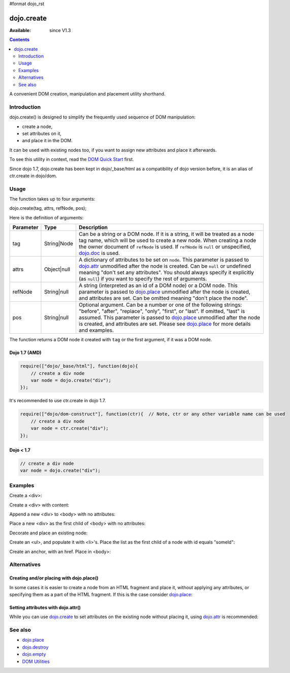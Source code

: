 #format dojo_rst

dojo.create
===========

:Available: since V1.3

.. contents::
   :depth: 2

A convenient DOM creation, manipulation and placement utility shorthand. 


============
Introduction
============

dojo.create() is designed to simplify the frequently used sequence of DOM manipulation: 

* create a node, 
* set attributes on it, 
* and place it in the DOM. 

It can be used with existing nodes too, if you want to assign new attributes and place it afterwards.

To see this utility in context, read the `DOM Quick Start <quickstart/dom>`_ first.

Since dojo 1.7, dojo.create has been kept in dojo/_base/html as a compatibility of dojo version before, it is an alias of ctr.create in dojo/dom.

=====
Usage
=====

The function takes up to four arguments:

dojo.create(tag, attrs, refNode, pos);

Here is the definition of arguments:

=========  ===========  =======================================================
Parameter  Type         Description
=========  ===========  =======================================================
tag        String|Node  Can be a string or a DOM node. If it is a string, it 
                        will be treated as a node tag name, which will be used 
                        to create a new node.
                        When creating a node the owner document of ``refNode`` 
                        is used. If ``refNode`` is ``null`` or unspecified, 
                        `dojo.doc <dojo/doc>`_ is used.
attrs      Object|null  A dictionary of attributes to be set on ``node``. 
                        This parameter is passed to `dojo.attr <dojo/attr>`_ 
                        unmodified after the node is created.
                        Can be ``null`` or undefined meaning 
                        "don't set any attributes". You should always specify 
                        it explicitly (as ``null``) if you want to specify 
                        the rest of arguments.
refNode    String|null  A string (interpreted as an id of a DOM node) or 
                        a DOM node. This parameter is passed to 
                        `dojo.place <dojo/place>`_ unmodified after the node is 
                        created, and attributes are set.
                        Can be omitted meaning "don't place the node".
pos        String|null  Optional argument. Can be a number or one of the 
                        following strings: "before", "after", "replace", "only", 
                        "first", or "last". If omitted, "last" is assumed. 
                        This parameter is passed to `dojo.place <dojo/place>`_ 
                        unmodified after the node is created, and attributes 
                        are set. Please see `dojo.place <dojo/place>`_ 
                        for more details and examples.
=========  ===========  =======================================================


The function returns a DOM node it created with ``tag`` or the first argument, if it was a DOM node.

Dojo 1.7 (AMD)
--------------

.. code-block :: javascript

  require(["dojo/_base/html"], function(dojo){     
      // create a div node
      var node = dojo.create("div");
  });

It's recommended to use ctr.create in dojo 1.7.

.. code-block :: javascript

  require(["dojo/dom-construct"], function(ctr){  // Note, ctr or any other variable name can be used     
      // create a div node
      var node = ctr.create("div");
  });


Dojo < 1.7
----------

.. code-block :: javascript

  // create a div node
  var node = dojo.create("div");


========
Examples
========

Create a <div>:

.. code-block :: javascript
  :linenos:

  // dojo 1.7 (AMD)
  require(["dojo/dom-construct"], function(ctr){
    var n = ctr.create("div");
  });

  // dojo < 1.7
  var n = dojo.create("div");

Create a <div> with content:

.. code-block :: javascript
  :linenos:

  // dojo 1.7 (AMD)
  require(["dojo/dom-construct"], function(ctr){
    var n = ctr.create("div", { innerHTML: "<p>hi</p>" });
  });

  // dojo < 1.7
  var n = dojo.create("div", { innerHTML: "<p>hi</p>" });

Append a new <div> to <body> with no attributes:

.. code-block :: javascript
  :linenos:

  // dojo 1.7 (AMD)
  require(["dojo/dom-construct", "dojo/_base/window"], function(ctr, win){
    var n = ctr.create("div", null, win.body());
  });

  // dojo < 1.7
  var n = dojo.create("div", null, dojo.body());

Place a new <div> as the first child of <body> with no attributes:

.. code-block :: javascript
  :linenos:

  // dojo 1.7 (AMD)
  require(["dojo/dom-construct", "dojo/_base/window"], function(ctr, win){
    var n = ctr.create("div", null, win.body(), "first");
  });

  // dojo < 1.7
  var n = dojo.create("div", null, dojo.body(), "first");

Decorate and place an existing node:

.. code-block :: javascript
  :linenos:

  // dojo 1.7 (AMD)
  require(["dojo/dom-construct", "dojo/_base/window"], function(ctr, win){
    ctr.create(node, { style: { color: "red" } }, win.body());
  });

  // dojo < 1.7
  dojo.create(node, { style: { color: "red" } }, dojo.body());

Create an <ul>, and populate it with <li>'s. Place the list as the first child of a node with id equals "someId":

.. code-block :: javascript
  :linenos:

  // dojo 1.7 (AMD)
  require(["dojo/dom-construct", "dojo/_base/array"], function(ctr, array){
    var ul = ctr.create("ul", null, "someId", "first");
    var items = ["one", "two", "three", "four"];
    array.forEach(items, function(data){
      ctr.create("li", { innerHTML: data }, ul);
    });
  });

  // dojo < 1.7
  var ul = dojo.create("ul", null, "someId", "first");
  var items = ["one", "two", "three", "four"];
  dojo.forEach(items, function(data){
    dojo.create("li", { innerHTML: data }, ul);
  });

Create an anchor, with an href. Place in <body>:

.. code-block :: javascript
  :linenos:

  // dojo 1.7 (AMD)
  require(["dojo/dom-construct", "dojo/_base/window"], function(ctr, win){
    ctr.create("a", { href: "foo.html", title: "Goto FOO!", innerHTML: "link" }, win.body());
  });

  // dojo < 1.7
  dojo.create("a", { href: "foo.html", title: "Goto FOO!", innerHTML: "link" }, dojo.body());

============
Alternatives
============

Creating and/or placing with dojo.place()
-----------------------------------------

In some cases it is easier to create a node from an HTML fragment and place it, without applying any attributes, or specifying them as a part of the HTML fragment. If this is the case consider `dojo.place <dojo/place>`_:

.. code-block :: javascript
  :linenos:

  // duplicating the next line with dojo.place()
  //dojo.create("a", { href: "foo.html", title: "Goto FOO!", innerHTML: "link" }, dojo.body());
  // dojo 1.7 (AMD)
  require(["dojo/dom-construct", "dojo/_base/window"], function(ctr, win){
    ctr.place("<a href='foo.html' title='Goto FOO!'>link</a>", win.body());
  });

  // dojo < 1.7
  dojo.place("<a href='foo.html' title='Goto FOO!'>link</a>", dojo.body());


  // duplicating the next line with dojo.place()
  //var n = dojo.create("div", null, dojo.body());
  // dojo 1.7 (AMD)
  require(["dojo/dom-construct", "dojo/_base/window"], function(ctr, win){
    var n = ctr.place("<div></div>", win.body());
  });

  // dojo < 1.7
  var n = dojo.place("<div></div>", dojo.body());

Setting attributes with dojo.attr()
-----------------------------------

While you can use `dojo.create <dojo/create>`_ to set attributes on the existing node without placing it, using `dojo.attr <dojo/attr>`_ is recommended:

.. code-block :: javascript
  :linenos:

  // duplicating the next line with dojo.attr()
  //var n = dojo.create(node, { innerHTML: "<p>hi</p>" });
  // dojo 1.7 (AMD)
  require(["dojo/dom-construct"], function(ctr){
     var n = ctr.create(node, { innerHTML: "<p>hi</p>" });
  });

  // dojo < 1.7
  var n = dojo.create(node, { innerHTML: "<p>hi</p>" });

========
See also
========

* `dojo.place <dojo/place>`_
* `dojo.destroy <dojo/destroy>`_
* `dojo.empty <dojo/empty>`_
* `DOM Utilities <quickstart/dom>`_
